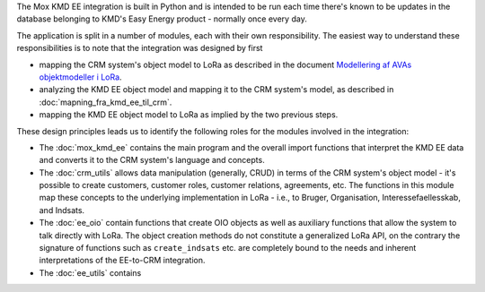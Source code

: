 
The Mox KMD EE integration is built in Python and is intended to be run
each time there's known to be updates in the database belonging to KMD's
Easy Energy product - normally once every day.

The application is split in a number of modules, each with their own
responsibility. The easiest way to understand these responsibilities is
to note that the integration was designed by first

* mapping the CRM system's object model to LoRa as described in the
  document `Modellering af AVAs objektmodeller i LoRa <https://alfresco.magenta-aps.dk/share/page/site/rammearkitektur/document-details?nodeRef=workspace://SpacesStore/56024c0f-3d79-4a7e-9f40-354c46385fb2>`_.
* analyzing the KMD EE object model and mapping it to the CRM system's
  model, as described in :doc:`mapning_fra_kmd_ee_til_crm`. 
* mapping the KMD EE object model to LoRa as implied by the two previous
  steps.

These design principles leads us to identify the following roles for the
modules involved in the integration:

* The :doc:`mox_kmd_ee` contains the main program and the overall import
  functions that interpret the KMD EE data and converts it to the CRM
  system's language and concepts.

* The :doc:`crm_utils` allows data manipulation (generally, CRUD) in terms
  of the CRM system's object model - it's possible to create customers,
  customer roles, customer relations, agreements, etc. The functions in
  this module map these concepts to the underlying implementation in
  LoRa - i.e., to Bruger, Organisation, Interessefaellesskab, and
  Indsats.

* The :doc:`ee_oio` contain functions that create OIO objects as well as
  auxiliary functions that allow the system to talk directly with LoRa.
  The object creation methods do not constitute a generalized LoRa API,
  on the contrary the signature of functions such as
  ``create_indsats`` etc. are completely bound to the needs and inherent
  interpretations of the EE-to-CRM integration.

* The :doc:`ee_utils` contains

